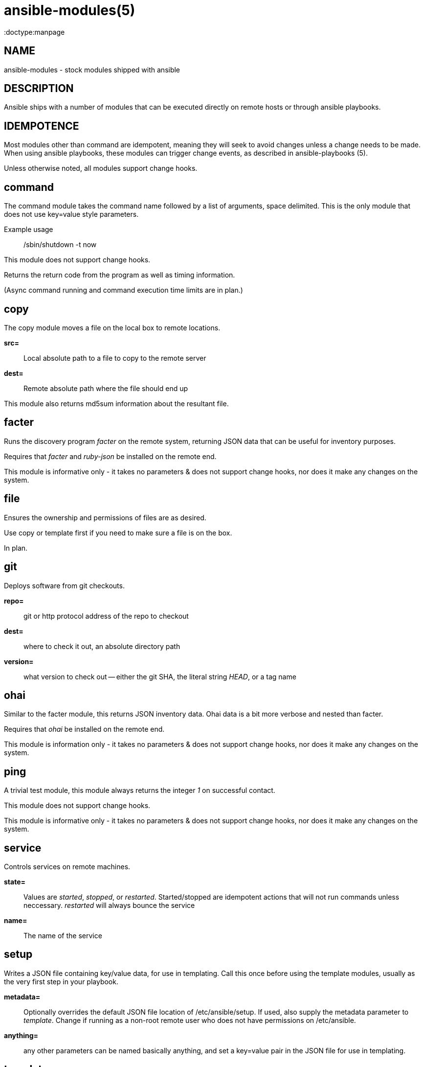 ansible-modules(5)
=================
:doctype:manpage
:man source: Ansible-modules
:man version: 0.0.1
:man manual: System administration commands


NAME
----
ansible-modules - stock modules shipped with ansible


DESCRIPTION
-----------

Ansible ships with a number of modules that can be executed directly on remote hosts or through
ansible playbooks.


IDEMPOTENCE
-----------

Most modules other than command are idempotent, meaning they will seek to avoid changes
unless a change needs to be made.  When using ansible playbooks, these modules can
trigger change events, as described in ansible-playbooks (5).  

Unless otherwise noted, all modules support change hooks.


command
-------

The command module takes the command name followed by a list of arguments, space delimited.
This is the only module that does not use key=value style parameters.

Example usage::

/sbin/shutdown -t now

This module does not support change hooks.

Returns the return code from the program as well as timing information.

(Async command running and command execution time limits are in plan.)

copy
----

The copy module moves a file on the local box to remote locations.

*src=*::

Local absolute path to a file to copy to the remote server


*dest=*::

Remote absolute path where the file should end up


This module also returns md5sum information about the resultant file.


facter
------

Runs the discovery program 'facter' on the remote system, returning
JSON data that can be useful for inventory purposes.

Requires that 'facter' and 'ruby-json' be installed on the remote end.

This module is informative only - it takes no parameters & does not support change hooks,
nor does it make any changes on the system.


file
----

Ensures the ownership and permissions of files are as desired.

Use copy or template first if you need to make sure a file is on the box.

In plan.


git
---

Deploys software from git checkouts.

*repo=*::

git or http protocol address of the repo to checkout

*dest=*::

where to check it out, an absolute directory path

*version=*::

what version to check out -- either the git SHA, the literal string 'HEAD', or a tag name


ohai
----

Similar to the facter module, this returns JSON inventory data.  Ohai
data is a bit more verbose and nested than facter.

Requires that 'ohai' be installed on the remote end.

This module is information only - it takes no parameters & does not
support change hooks, nor does it make any changes on the system.


ping
----

A trivial test module, this module always returns the integer '1' on
successful contact.

This module does not support change hooks.

This module is informative only - it takes no parameters & does not
support change hooks, nor does it make any changes on the system.


service
-------

Controls services on remote machines.

*state=*::

Values are 'started', 'stopped', or 'restarted'.   Started/stopped
are idempotent actions that will not run commands unless neccessary.
'restarted' will always bounce the service


*name=*::

The name of the service


setup
-----

Writes a JSON file containing key/value data, for use in templating.
Call this once before using the template modules, usually as the very
first step in your playbook. 

*metadata=*::

Optionally overrides the default JSON file location of /etc/ansible/setup.
If used, also supply the metadata parameter to 'template'.  Change if
running as a non-root remote user who does not have permissions on /etc/ansible.

*anything=*::

any other parameters can be named basically anything, and set a key=value
pair in the JSON file for use in templating.


template
--------

Templates a file out to a remote server.  Call the setup module prior to usage.

*src=*::

path of a Jinja2 formatted template on the local server


*dest*::

location to render the template on the remote server


*metadata*::

location of a JSON file to use to supply template data.  Default is /etc/ansible/setup
which is the same as the default for the setup module.   Change if running as a non-root
remote user who does not have permissions on /etc/ansible.


This module also returns md5sum information about the resultant file.


user
----

This module is in plan.


yum
---

This module is in plan.


WRITING YOUR OWN MODULES
------------------------

To write your own modules, simply follow the convention of those already available in
/usr/share/ansible.  Modules must return JSON but can be written in any language.
To support change hooks, modules should return hashes, with a changed: True/False
element at the top level.  Modules can also choose to indicate a failure scenario
by returning a top level 'failure' element with a True value.

AUTHOR
------

Ansible was originally written by Michael DeHaan. See the AUTHORS file
for a complete list of contributors.

SEE ALSO
--------

*ansible*(1)

*ansible-playbook*(5) - pending

Ansible home page: <https://github.com/mpdehaan/ansible/>
